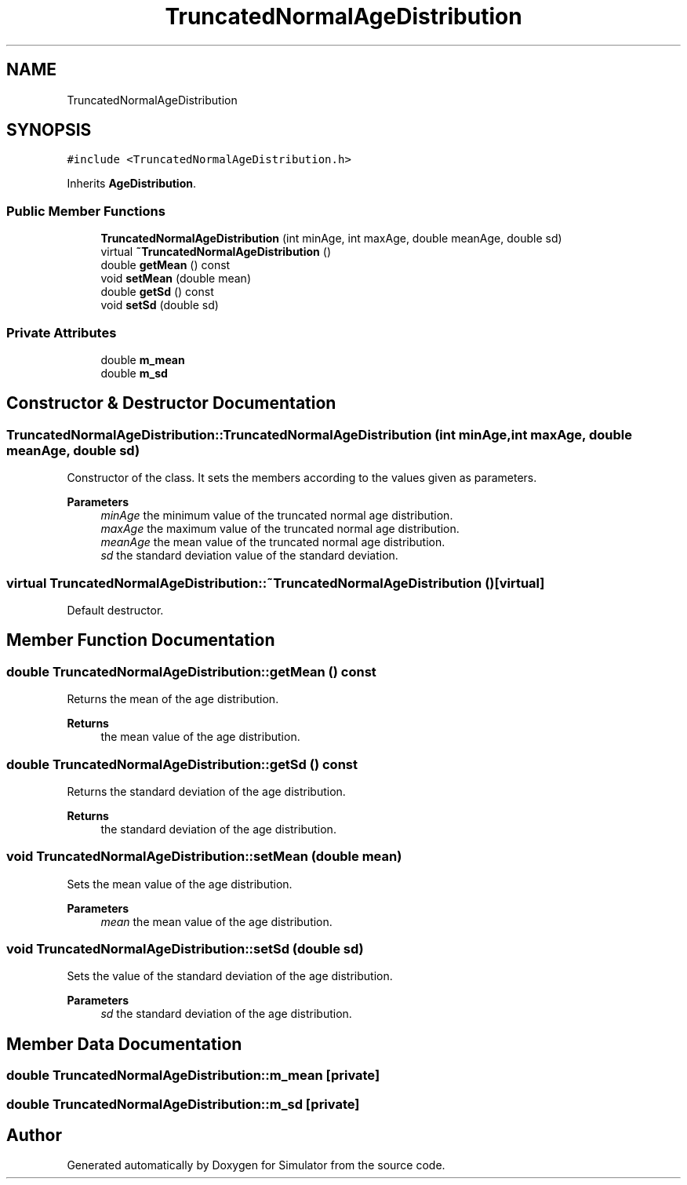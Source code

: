 .TH "TruncatedNormalAgeDistribution" 3 "Thu May 20 2021" "Simulator" \" -*- nroff -*-
.ad l
.nh
.SH NAME
TruncatedNormalAgeDistribution
.SH SYNOPSIS
.br
.PP
.PP
\fC#include <TruncatedNormalAgeDistribution\&.h>\fP
.PP
Inherits \fBAgeDistribution\fP\&.
.SS "Public Member Functions"

.in +1c
.ti -1c
.RI "\fBTruncatedNormalAgeDistribution\fP (int minAge, int maxAge, double meanAge, double sd)"
.br
.ti -1c
.RI "virtual \fB~TruncatedNormalAgeDistribution\fP ()"
.br
.ti -1c
.RI "double \fBgetMean\fP () const"
.br
.ti -1c
.RI "void \fBsetMean\fP (double mean)"
.br
.ti -1c
.RI "double \fBgetSd\fP () const"
.br
.ti -1c
.RI "void \fBsetSd\fP (double sd)"
.br
.in -1c
.SS "Private Attributes"

.in +1c
.ti -1c
.RI "double \fBm_mean\fP"
.br
.ti -1c
.RI "double \fBm_sd\fP"
.br
.in -1c
.SH "Constructor & Destructor Documentation"
.PP 
.SS "TruncatedNormalAgeDistribution::TruncatedNormalAgeDistribution (int minAge, int maxAge, double meanAge, double sd)"
Constructor of the class\&. It sets the members according to the values given as parameters\&. 
.PP
\fBParameters\fP
.RS 4
\fIminAge\fP the minimum value of the truncated normal age distribution\&. 
.br
\fImaxAge\fP the maximum value of the truncated normal age distribution\&. 
.br
\fImeanAge\fP the mean value of the truncated normal age distribution\&. 
.br
\fIsd\fP the standard deviation value of the standard deviation\&. 
.RE
.PP

.SS "virtual TruncatedNormalAgeDistribution::~TruncatedNormalAgeDistribution ()\fC [virtual]\fP"
Default destructor\&. 
.SH "Member Function Documentation"
.PP 
.SS "double TruncatedNormalAgeDistribution::getMean () const"
Returns the mean of the age distribution\&. 
.PP
\fBReturns\fP
.RS 4
the mean value of the age distribution\&. 
.RE
.PP

.SS "double TruncatedNormalAgeDistribution::getSd () const"
Returns the standard deviation of the age distribution\&. 
.PP
\fBReturns\fP
.RS 4
the standard deviation of the age distribution\&. 
.RE
.PP

.SS "void TruncatedNormalAgeDistribution::setMean (double mean)"
Sets the mean value of the age distribution\&. 
.PP
\fBParameters\fP
.RS 4
\fImean\fP the mean value of the age distribution\&. 
.RE
.PP

.SS "void TruncatedNormalAgeDistribution::setSd (double sd)"
Sets the value of the standard deviation of the age distribution\&. 
.PP
\fBParameters\fP
.RS 4
\fIsd\fP the standard deviation of the age distribution\&. 
.RE
.PP

.SH "Member Data Documentation"
.PP 
.SS "double TruncatedNormalAgeDistribution::m_mean\fC [private]\fP"

.SS "double TruncatedNormalAgeDistribution::m_sd\fC [private]\fP"


.SH "Author"
.PP 
Generated automatically by Doxygen for Simulator from the source code\&.

